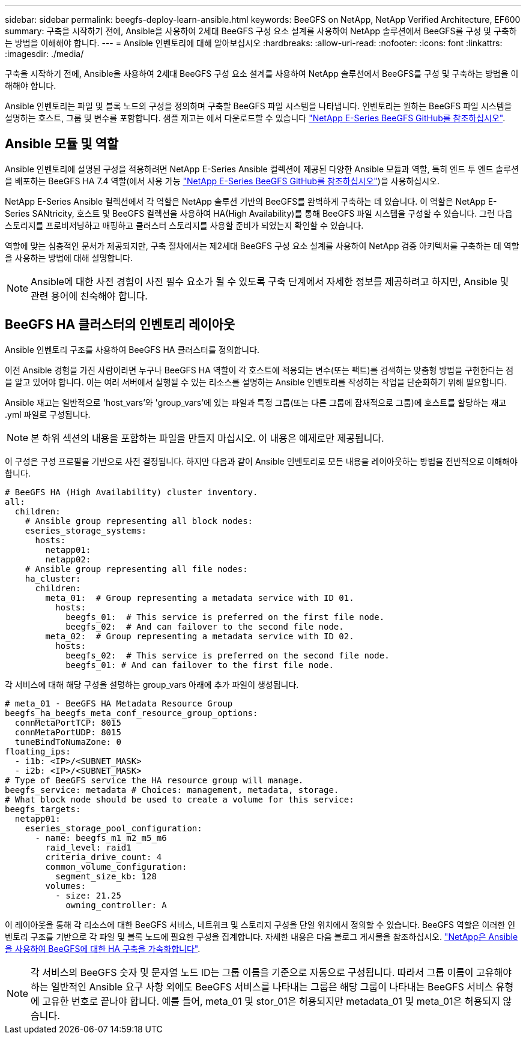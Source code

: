---
sidebar: sidebar 
permalink: beegfs-deploy-learn-ansible.html 
keywords: BeeGFS on NetApp, NetApp Verified Architecture, EF600 
summary: 구축을 시작하기 전에, Ansible을 사용하여 2세대 BeeGFS 구성 요소 설계를 사용하여 NetApp 솔루션에서 BeeGFS를 구성 및 구축하는 방법을 이해해야 합니다. 
---
= Ansible 인벤토리에 대해 알아보십시오
:hardbreaks:
:allow-uri-read: 
:nofooter: 
:icons: font
:linkattrs: 
:imagesdir: ./media/


[role="lead"]
구축을 시작하기 전에, Ansible을 사용하여 2세대 BeeGFS 구성 요소 설계를 사용하여 NetApp 솔루션에서 BeeGFS를 구성 및 구축하는 방법을 이해해야 합니다.

Ansible 인벤토리는 파일 및 블록 노드의 구성을 정의하며 구축할 BeeGFS 파일 시스템을 나타냅니다. 인벤토리는 원하는 BeeGFS 파일 시스템을 설명하는 호스트, 그룹 및 변수를 포함합니다. 샘플 재고는 에서 다운로드할 수 있습니다 https://github.com/netappeseries/beegfs/tree/master/getting_started/["NetApp E-Series BeeGFS GitHub를 참조하십시오"^].



== Ansible 모듈 및 역할

Ansible 인벤토리에 설명된 구성을 적용하려면 NetApp E-Series Ansible 컬렉션에 제공된 다양한 Ansible 모듈과 역할, 특히 엔드 투 엔드 솔루션을 배포하는 BeeGFS HA 7.4 역할(에서 사용 가능 https://github.com/netappeseries/beegfs/tree/master/roles/beegfs_ha_7_4["NetApp E-Series BeeGFS GitHub를 참조하십시오"^])을 사용하십시오.

NetApp E-Series Ansible 컬렉션에서 각 역할은 NetApp 솔루션 기반의 BeeGFS를 완벽하게 구축하는 데 있습니다. 이 역할은 NetApp E-Series SANtricity, 호스트 및 BeeGFS 컬렉션을 사용하여 HA(High Availability)를 통해 BeeGFS 파일 시스템을 구성할 수 있습니다. 그런 다음 스토리지를 프로비저닝하고 매핑하고 클러스터 스토리지를 사용할 준비가 되었는지 확인할 수 있습니다.

역할에 맞는 심층적인 문서가 제공되지만, 구축 절차에서는 제2세대 BeeGFS 구성 요소 설계를 사용하여 NetApp 검증 아키텍처를 구축하는 데 역할을 사용하는 방법에 대해 설명합니다.


NOTE: Ansible에 대한 사전 경험이 사전 필수 요소가 될 수 있도록 구축 단계에서 자세한 정보를 제공하려고 하지만, Ansible 및 관련 용어에 친숙해야 합니다.



== BeeGFS HA 클러스터의 인벤토리 레이아웃

Ansible 인벤토리 구조를 사용하여 BeeGFS HA 클러스터를 정의합니다.

이전 Ansible 경험을 가진 사람이라면 누구나 BeeGFS HA 역할이 각 호스트에 적용되는 변수(또는 팩트)를 검색하는 맞춤형 방법을 구현한다는 점을 알고 있어야 합니다. 이는 여러 서버에서 실행될 수 있는 리소스를 설명하는 Ansible 인벤토리를 작성하는 작업을 단순화하기 위해 필요합니다.

Ansible 재고는 일반적으로 'host_vars'와 'group_vars'에 있는 파일과 특정 그룹(또는 다른 그룹에 잠재적으로 그룹)에 호스트를 할당하는 재고 .yml 파일로 구성됩니다.


NOTE: 본 하위 섹션의 내용을 포함하는 파일을 만들지 마십시오. 이 내용은 예제로만 제공됩니다.

이 구성은 구성 프로필을 기반으로 사전 결정됩니다. 하지만 다음과 같이 Ansible 인벤토리로 모든 내용을 레이아웃하는 방법을 전반적으로 이해해야 합니다.

....
# BeeGFS HA (High Availability) cluster inventory.
all:
  children:
    # Ansible group representing all block nodes:
    eseries_storage_systems:
      hosts:
        netapp01:
        netapp02:
    # Ansible group representing all file nodes:
    ha_cluster:
      children:
        meta_01:  # Group representing a metadata service with ID 01.
          hosts:
            beegfs_01:  # This service is preferred on the first file node.
            beegfs_02:  # And can failover to the second file node.
        meta_02:  # Group representing a metadata service with ID 02.
          hosts:
            beegfs_02:  # This service is preferred on the second file node.
            beegfs_01: # And can failover to the first file node.
....
각 서비스에 대해 해당 구성을 설명하는 group_vars 아래에 추가 파일이 생성됩니다.

....
# meta_01 - BeeGFS HA Metadata Resource Group
beegfs_ha_beegfs_meta_conf_resource_group_options:
  connMetaPortTCP: 8015
  connMetaPortUDP: 8015
  tuneBindToNumaZone: 0
floating_ips:
  - i1b: <IP>/<SUBNET_MASK>
  - i2b: <IP>/<SUBNET_MASK>
# Type of BeeGFS service the HA resource group will manage.
beegfs_service: metadata # Choices: management, metadata, storage.
# What block node should be used to create a volume for this service:
beegfs_targets:
  netapp01:
    eseries_storage_pool_configuration:
      - name: beegfs_m1_m2_m5_m6
        raid_level: raid1
        criteria_drive_count: 4
        common_volume_configuration:
          segment_size_kb: 128
        volumes:
          - size: 21.25
            owning_controller: A
....
이 레이아웃을 통해 각 리소스에 대한 BeeGFS 서비스, 네트워크 및 스토리지 구성을 단일 위치에서 정의할 수 있습니다. BeeGFS 역할은 이러한 인벤토리 구조를 기반으로 각 파일 및 블록 노드에 필요한 구성을 집계합니다. 자세한 내용은 다음 블로그 게시물을 참조하십시오. https://www.netapp.com/blog/accelerate-deployment-of-ha-for-beegfs-with-ansible/["NetApp은 Ansible을 사용하여 BeeGFS에 대한 HA 구축을 가속화합니다"^].


NOTE: 각 서비스의 BeeGFS 숫자 및 문자열 노드 ID는 그룹 이름을 기준으로 자동으로 구성됩니다. 따라서 그룹 이름이 고유해야 하는 일반적인 Ansible 요구 사항 외에도 BeeGFS 서비스를 나타내는 그룹은 해당 그룹이 나타내는 BeeGFS 서비스 유형에 고유한 번호로 끝나야 합니다. 예를 들어, meta_01 및 stor_01은 허용되지만 metadata_01 및 meta_01은 허용되지 않습니다.

